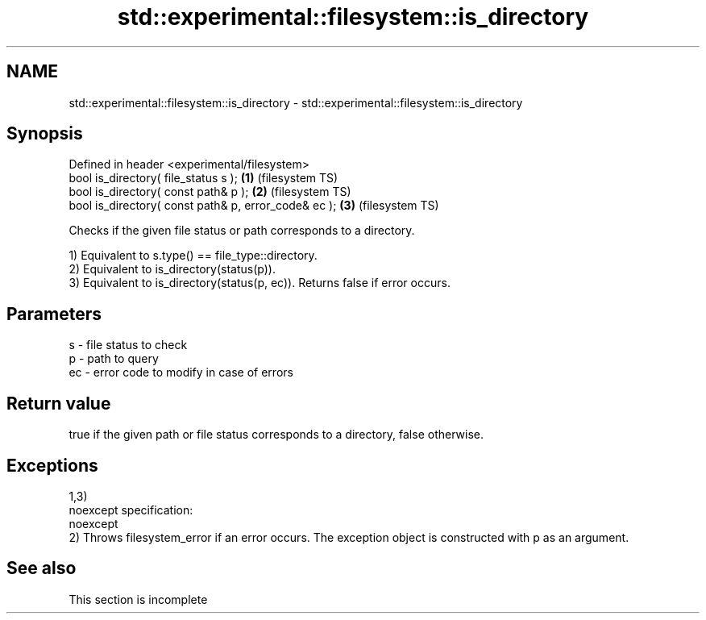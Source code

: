 .TH std::experimental::filesystem::is_directory 3 "2020.03.24" "http://cppreference.com" "C++ Standard Libary"
.SH NAME
std::experimental::filesystem::is_directory \- std::experimental::filesystem::is_directory

.SH Synopsis
   Defined in header <experimental/filesystem>
   bool is_directory( file_status s );                 \fB(1)\fP (filesystem TS)
   bool is_directory( const path& p );                 \fB(2)\fP (filesystem TS)
   bool is_directory( const path& p, error_code& ec ); \fB(3)\fP (filesystem TS)

   Checks if the given file status or path corresponds to a directory.

   1) Equivalent to s.type() == file_type::directory.
   2) Equivalent to is_directory(status(p)).
   3) Equivalent to is_directory(status(p, ec)). Returns false if error occurs.

.SH Parameters

   s  - file status to check
   p  - path to query
   ec - error code to modify in case of errors

.SH Return value

   true if the given path or file status corresponds to a directory, false otherwise.

.SH Exceptions

   1,3)
   noexcept specification:
   noexcept
   2) Throws filesystem_error if an error occurs. The exception object is constructed with p as an argument.

.SH See also

    This section is incomplete
